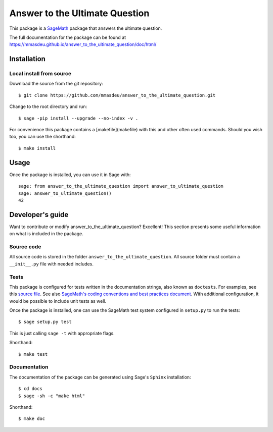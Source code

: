 ===================================================
Answer to the Ultimate Question
===================================================
.. image:: https://travis-ci.org/mmasdeu/answer_to_the_ultimate_question.svg?branch=master
    :target: https://travis-ci.org/mmasdeu/answer_to_the_ultimate_question

This package is a `SageMath <http://www.sagemath.org>`_ package that answers the ultimate question.

The full documentation for the package can be found at https://mmasdeu.github.io/answer_to_the_ultimate_question/doc/html/


Installation
------------

Local install from source
^^^^^^^^^^^^^^^^^^^^^^^^^

Download the source from the git repository::

    $ git clone https://github.com/mmasdeu/answer_to_the_ultimate_question.git

Change to the root directory and run::

    $ sage -pip install --upgrade --no-index -v .

For convenience this package contains a [makefile](makefile) with this
and other often used commands. Should you wish too, you can use the
shorthand::

    $ make install


Usage
-----

Once the package is installed, you can use it in Sage with::

    sage: from answer_to_the_ultimate_question import answer_to_ultimate_question
    sage: answer_to_ultimate_question()
    42

Developer's guide
-----------------
Want to contribute or modify answer_to_the_ultimate_question? Excellent! This section presents some useful information on what is included in the package.

Source code
^^^^^^^^^^^

All source code is stored in the folder ``answer_to_the_ultimate_question``. All source folder
must contain a ``__init__.py`` file with needed includes.

Tests
^^^^^

This package is configured for tests written in the documentation
strings, also known as ``doctests``. For examples, see this
`source file <answer_to_the_ultimate_question/ultimate_question.py>`_. See also
`SageMath's coding conventions and best practices document <http://doc.sagemath.org/html/en/developer/coding_basics.html#writing-testable-examples>`_.
With additional configuration, it would be possible to include unit
tests as well.

Once the package is installed, one can use the SageMath test system
configured in ``setup.py`` to run the tests::

    $ sage setup.py test

This is just calling ``sage -t`` with appropriate flags.

Shorthand::

    $ make test

Documentation
^^^^^^^^^^^^^

The documentation of the package can be generated using Sage's
``Sphinx`` installation::

    $ cd docs
    $ sage -sh -c "make html"

Shorthand::

    $ make doc
